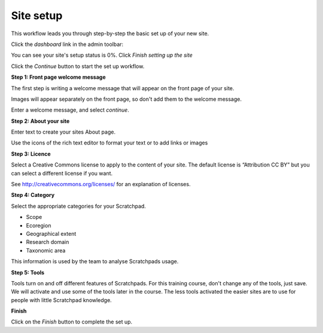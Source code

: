 Site setup
==========

This workflow leads you through step-by-step the basic set up of your new site.

Click the *dashboard* link in the admin toolbar:

.. image:: ../_static/Dashboard1.png

You can see your site's setup status is 0%. Click *Finish setting up the site*

.. image:: ../_static/Setup0.png

Click the *Continue* button to start the set up workflow. 

.. image:: ../_static/Setup1.jpg

**Step 1: Front page welcome message**

The first step is writing a welcome message that will appear on the front page of your site. 

Images will appear separately on the front page, so don't add them to the welcome message.

Enter a welcome message, and select *continue*.

**Step 2: About your site**

Enter text to create your sites About page.

Use the icons of the rich text editor to format your text or to add links or images


**Step 3: Licence**

Select a Creative Commons license to apply to the content of your site. The default license is “Attribution CC BY” but you can select a different license if you want. 

See http://creativecommons.org/licenses/ for an explanation of licenses.

**Step 4: Category**

Select the appropriate categories for your Scratchpad.

- Scope
- Ecoregion
- Geographical extent
- Research domain
- Taxonomic area

This information is used by the team to analyse Scratchpads usage. 

**Step 5: Tools**

Tools turn on and off different features of Scratchpads. For this training course, don't change any of the tools, just save. We will activate and use some of the tools later in the course. The less tools activated the easier sites are to use for people with little Scratchpad knowledge.

**Finish**

Click on the *Finish* button to complete the set up. 
